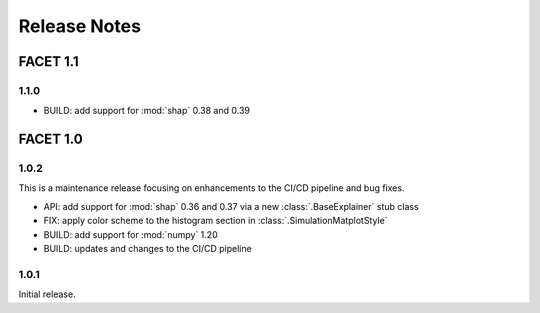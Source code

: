 Release Notes
=============

FACET 1.1
---------

1.1.0
~~~~~
- BUILD: add support for :mod:`shap` 0.38 and 0.39


FACET 1.0
---------

1.0.2
~~~~~

This is a maintenance release focusing on enhancements to the CI/CD pipeline and bug
fixes.

- API: add support for :mod:`shap` 0.36 and 0.37 via a new :class:`.BaseExplainer`
  stub class
- FIX: apply color scheme to the histogram section in :class:`.SimulationMatplotStyle`
- BUILD: add support for :mod:`numpy` 1.20
- BUILD: updates and changes to the CI/CD pipeline


1.0.1
~~~~~

Initial release.
